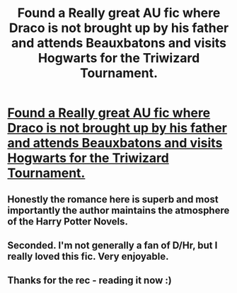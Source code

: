 #+TITLE: Found a Really great AU fic where Draco is not brought up by his father and attends Beauxbatons and visits Hogwarts for the Triwizard Tournament.

* [[https://www.fanfiction.net/s/8807604/1/A-Primer-for-the-Small-Weird-Loves][Found a Really great AU fic where Draco is not brought up by his father and attends Beauxbatons and visits Hogwarts for the Triwizard Tournament.]]
:PROPERTIES:
:Score: 12
:DateUnix: 1501614257.0
:DateShort: 2017-Aug-01
:FlairText: Recommendation
:END:

** Honestly the romance here is superb and most importantly the author maintains the atmosphere of the Harry Potter Novels.
:PROPERTIES:
:Score: 2
:DateUnix: 1501614327.0
:DateShort: 2017-Aug-01
:END:


** Seconded. I'm not generally a fan of D/Hr, but I really loved this fic. Very enjoyable.
:PROPERTIES:
:Author: SilverCookieDust
:Score: 2
:DateUnix: 1501615602.0
:DateShort: 2017-Aug-01
:END:


** Thanks for the rec - reading it now :)
:PROPERTIES:
:Author: forsaleortrade
:Score: 1
:DateUnix: 1501947124.0
:DateShort: 2017-Aug-05
:END:
